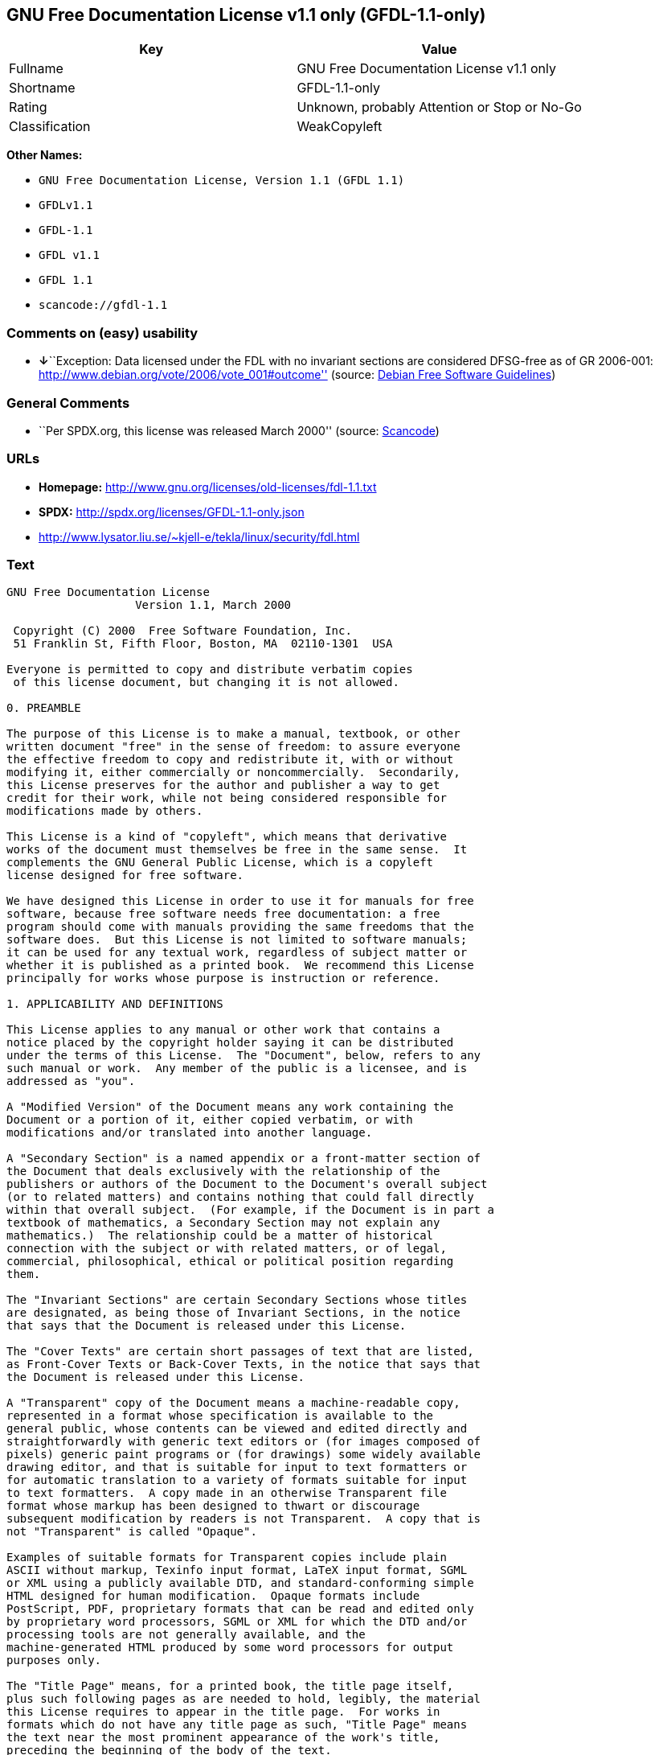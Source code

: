 == GNU Free Documentation License v1.1 only (GFDL-1.1-only)

[cols=",",options="header",]
|===
|Key |Value
|Fullname |GNU Free Documentation License v1.1 only
|Shortname |GFDL-1.1-only
|Rating |Unknown, probably Attention or Stop or No-Go
|Classification |WeakCopyleft
|===

*Other Names:*

* `+GNU Free Documentation License, Version 1.1 (GFDL 1.1)+`
* `+GFDLv1.1+`
* `+GFDL-1.1+`
* `+GFDL v1.1+`
* `+GFDL 1.1+`
* `+scancode://gfdl-1.1+`

=== Comments on (easy) usability

* **↓**``Exception: Data licensed under the FDL with no invariant
sections are considered DFSG-free as of GR 2006-001:
http://www.debian.org/vote/2006/vote_001#outcome'' (source:
https://wiki.debian.org/DFSGLicenses[Debian Free Software Guidelines])

=== General Comments

* ``Per SPDX.org, this license was released March 2000'' (source:
https://github.com/nexB/scancode-toolkit/blob/develop/src/licensedcode/data/licenses/gfdl-1.1.yml[Scancode])

=== URLs

* *Homepage:* http://www.gnu.org/licenses/old-licenses/fdl-1.1.txt
* *SPDX:* http://spdx.org/licenses/GFDL-1.1-only.json
* http://www.lysator.liu.se/~kjell-e/tekla/linux/security/fdl.html

=== Text

....
GNU Free Documentation License
		   Version 1.1, March 2000

 Copyright (C) 2000  Free Software Foundation, Inc.
 51 Franklin St, Fifth Floor, Boston, MA  02110-1301  USA
 
Everyone is permitted to copy and distribute verbatim copies
 of this license document, but changing it is not allowed.

0. PREAMBLE

The purpose of this License is to make a manual, textbook, or other
written document "free" in the sense of freedom: to assure everyone
the effective freedom to copy and redistribute it, with or without
modifying it, either commercially or noncommercially.  Secondarily,
this License preserves for the author and publisher a way to get
credit for their work, while not being considered responsible for
modifications made by others.

This License is a kind of "copyleft", which means that derivative
works of the document must themselves be free in the same sense.  It
complements the GNU General Public License, which is a copyleft
license designed for free software.

We have designed this License in order to use it for manuals for free
software, because free software needs free documentation: a free
program should come with manuals providing the same freedoms that the
software does.  But this License is not limited to software manuals;
it can be used for any textual work, regardless of subject matter or
whether it is published as a printed book.  We recommend this License
principally for works whose purpose is instruction or reference.

1. APPLICABILITY AND DEFINITIONS

This License applies to any manual or other work that contains a
notice placed by the copyright holder saying it can be distributed
under the terms of this License.  The "Document", below, refers to any
such manual or work.  Any member of the public is a licensee, and is
addressed as "you".

A "Modified Version" of the Document means any work containing the
Document or a portion of it, either copied verbatim, or with
modifications and/or translated into another language.

A "Secondary Section" is a named appendix or a front-matter section of
the Document that deals exclusively with the relationship of the
publishers or authors of the Document to the Document's overall subject
(or to related matters) and contains nothing that could fall directly
within that overall subject.  (For example, if the Document is in part a
textbook of mathematics, a Secondary Section may not explain any
mathematics.)  The relationship could be a matter of historical
connection with the subject or with related matters, or of legal,
commercial, philosophical, ethical or political position regarding
them.

The "Invariant Sections" are certain Secondary Sections whose titles
are designated, as being those of Invariant Sections, in the notice
that says that the Document is released under this License.

The "Cover Texts" are certain short passages of text that are listed,
as Front-Cover Texts or Back-Cover Texts, in the notice that says that
the Document is released under this License.

A "Transparent" copy of the Document means a machine-readable copy,
represented in a format whose specification is available to the
general public, whose contents can be viewed and edited directly and
straightforwardly with generic text editors or (for images composed of
pixels) generic paint programs or (for drawings) some widely available
drawing editor, and that is suitable for input to text formatters or
for automatic translation to a variety of formats suitable for input
to text formatters.  A copy made in an otherwise Transparent file
format whose markup has been designed to thwart or discourage
subsequent modification by readers is not Transparent.  A copy that is
not "Transparent" is called "Opaque".

Examples of suitable formats for Transparent copies include plain
ASCII without markup, Texinfo input format, LaTeX input format, SGML
or XML using a publicly available DTD, and standard-conforming simple
HTML designed for human modification.  Opaque formats include
PostScript, PDF, proprietary formats that can be read and edited only
by proprietary word processors, SGML or XML for which the DTD and/or
processing tools are not generally available, and the
machine-generated HTML produced by some word processors for output
purposes only.

The "Title Page" means, for a printed book, the title page itself,
plus such following pages as are needed to hold, legibly, the material
this License requires to appear in the title page.  For works in
formats which do not have any title page as such, "Title Page" means
the text near the most prominent appearance of the work's title,
preceding the beginning of the body of the text.


2. VERBATIM COPYING

You may copy and distribute the Document in any medium, either
commercially or noncommercially, provided that this License, the
copyright notices, and the license notice saying this License applies
to the Document are reproduced in all copies, and that you add no other
conditions whatsoever to those of this License.  You may not use
technical measures to obstruct or control the reading or further
copying of the copies you make or distribute.  However, you may accept
compensation in exchange for copies.  If you distribute a large enough
number of copies you must also follow the conditions in section 3.

You may also lend copies, under the same conditions stated above, and
you may publicly display copies.


3. COPYING IN QUANTITY

If you publish printed copies of the Document numbering more than 100,
and the Document's license notice requires Cover Texts, you must enclose
the copies in covers that carry, clearly and legibly, all these Cover
Texts: Front-Cover Texts on the front cover, and Back-Cover Texts on
the back cover.  Both covers must also clearly and legibly identify
you as the publisher of these copies.  The front cover must present
the full title with all words of the title equally prominent and
visible.  You may add other material on the covers in addition.
Copying with changes limited to the covers, as long as they preserve
the title of the Document and satisfy these conditions, can be treated
as verbatim copying in other respects.

If the required texts for either cover are too voluminous to fit
legibly, you should put the first ones listed (as many as fit
reasonably) on the actual cover, and continue the rest onto adjacent
pages.

If you publish or distribute Opaque copies of the Document numbering
more than 100, you must either include a machine-readable Transparent
copy along with each Opaque copy, or state in or with each Opaque copy
a publicly-accessible computer-network location containing a complete
Transparent copy of the Document, free of added material, which the
general network-using public has access to download anonymously at no
charge using public-standard network protocols.  If you use the latter
option, you must take reasonably prudent steps, when you begin
distribution of Opaque copies in quantity, to ensure that this
Transparent copy will remain thus accessible at the stated location
until at least one year after the last time you distribute an Opaque
copy (directly or through your agents or retailers) of that edition to
the public.

It is requested, but not required, that you contact the authors of the
Document well before redistributing any large number of copies, to give
them a chance to provide you with an updated version of the Document.


4. MODIFICATIONS

You may copy and distribute a Modified Version of the Document under
the conditions of sections 2 and 3 above, provided that you release
the Modified Version under precisely this License, with the Modified
Version filling the role of the Document, thus licensing distribution
and modification of the Modified Version to whoever possesses a copy
of it.  In addition, you must do these things in the Modified Version:

A. Use in the Title Page (and on the covers, if any) a title distinct
   from that of the Document, and from those of previous versions
   (which should, if there were any, be listed in the History section
   of the Document).  You may use the same title as a previous version
   if the original publisher of that version gives permission.
B. List on the Title Page, as authors, one or more persons or entities
   responsible for authorship of the modifications in the Modified
   Version, together with at least five of the principal authors of the
   Document (all of its principal authors, if it has less than five).
C. State on the Title page the name of the publisher of the
   Modified Version, as the publisher.
D. Preserve all the copyright notices of the Document.
E. Add an appropriate copyright notice for your modifications
   adjacent to the other copyright notices.
F. Include, immediately after the copyright notices, a license notice
   giving the public permission to use the Modified Version under the
   terms of this License, in the form shown in the Addendum below.
G. Preserve in that license notice the full lists of Invariant Sections
   and required Cover Texts given in the Document's license notice.
H. Include an unaltered copy of this License.
I. Preserve the section entitled "History", and its title, and add to
   it an item stating at least the title, year, new authors, and
   publisher of the Modified Version as given on the Title Page.  If
   there is no section entitled "History" in the Document, create one
   stating the title, year, authors, and publisher of the Document as
   given on its Title Page, then add an item describing the Modified
   Version as stated in the previous sentence.
J. Preserve the network location, if any, given in the Document for
   public access to a Transparent copy of the Document, and likewise
   the network locations given in the Document for previous versions
   it was based on.  These may be placed in the "History" section.
   You may omit a network location for a work that was published at
   least four years before the Document itself, or if the original
   publisher of the version it refers to gives permission.
K. In any section entitled "Acknowledgements" or "Dedications",
   preserve the section's title, and preserve in the section all the
   substance and tone of each of the contributor acknowledgements
   and/or dedications given therein.
L. Preserve all the Invariant Sections of the Document,
   unaltered in their text and in their titles.  Section numbers
   or the equivalent are not considered part of the section titles.
M. Delete any section entitled "Endorsements".  Such a section
   may not be included in the Modified Version.
N. Do not retitle any existing section as "Endorsements"
   or to conflict in title with any Invariant Section.

If the Modified Version includes new front-matter sections or
appendices that qualify as Secondary Sections and contain no material
copied from the Document, you may at your option designate some or all
of these sections as invariant.  To do this, add their titles to the
list of Invariant Sections in the Modified Version's license notice.
These titles must be distinct from any other section titles.

You may add a section entitled "Endorsements", provided it contains
nothing but endorsements of your Modified Version by various
parties--for example, statements of peer review or that the text has
been approved by an organization as the authoritative definition of a
standard.

You may add a passage of up to five words as a Front-Cover Text, and a
passage of up to 25 words as a Back-Cover Text, to the end of the list
of Cover Texts in the Modified Version.  Only one passage of
Front-Cover Text and one of Back-Cover Text may be added by (or
through arrangements made by) any one entity.  If the Document already
includes a cover text for the same cover, previously added by you or
by arrangement made by the same entity you are acting on behalf of,
you may not add another; but you may replace the old one, on explicit
permission from the previous publisher that added the old one.

The author(s) and publisher(s) of the Document do not by this License
give permission to use their names for publicity for or to assert or
imply endorsement of any Modified Version.


5. COMBINING DOCUMENTS

You may combine the Document with other documents released under this
License, under the terms defined in section 4 above for modified
versions, provided that you include in the combination all of the
Invariant Sections of all of the original documents, unmodified, and
list them all as Invariant Sections of your combined work in its
license notice.

The combined work need only contain one copy of this License, and
multiple identical Invariant Sections may be replaced with a single
copy.  If there are multiple Invariant Sections with the same name but
different contents, make the title of each such section unique by
adding at the end of it, in parentheses, the name of the original
author or publisher of that section if known, or else a unique number.
Make the same adjustment to the section titles in the list of
Invariant Sections in the license notice of the combined work.

In the combination, you must combine any sections entitled "History"
in the various original documents, forming one section entitled
"History"; likewise combine any sections entitled "Acknowledgements",
and any sections entitled "Dedications".  You must delete all sections
entitled "Endorsements."


6. COLLECTIONS OF DOCUMENTS

You may make a collection consisting of the Document and other documents
released under this License, and replace the individual copies of this
License in the various documents with a single copy that is included in
the collection, provided that you follow the rules of this License for
verbatim copying of each of the documents in all other respects.

You may extract a single document from such a collection, and distribute
it individually under this License, provided you insert a copy of this
License into the extracted document, and follow this License in all
other respects regarding verbatim copying of that document.


7. AGGREGATION WITH INDEPENDENT WORKS

A compilation of the Document or its derivatives with other separate
and independent documents or works, in or on a volume of a storage or
distribution medium, does not as a whole count as a Modified Version
of the Document, provided no compilation copyright is claimed for the
compilation.  Such a compilation is called an "aggregate", and this
License does not apply to the other self-contained works thus compiled
with the Document, on account of their being thus compiled, if they
are not themselves derivative works of the Document.

If the Cover Text requirement of section 3 is applicable to these
copies of the Document, then if the Document is less than one quarter
of the entire aggregate, the Document's Cover Texts may be placed on
covers that surround only the Document within the aggregate.
Otherwise they must appear on covers around the whole aggregate.


8. TRANSLATION

Translation is considered a kind of modification, so you may
distribute translations of the Document under the terms of section 4.
Replacing Invariant Sections with translations requires special
permission from their copyright holders, but you may include
translations of some or all Invariant Sections in addition to the
original versions of these Invariant Sections.  You may include a
translation of this License provided that you also include the
original English version of this License.  In case of a disagreement
between the translation and the original English version of this
License, the original English version will prevail.


9. TERMINATION

You may not copy, modify, sublicense, or distribute the Document except
as expressly provided for under this License.  Any other attempt to
copy, modify, sublicense or distribute the Document is void, and will
automatically terminate your rights under this License.  However,
parties who have received copies, or rights, from you under this
License will not have their licenses terminated so long as such
parties remain in full compliance.


10. FUTURE REVISIONS OF THIS LICENSE

The Free Software Foundation may publish new, revised versions
of the GNU Free Documentation License from time to time.  Such new
versions will be similar in spirit to the present version, but may
differ in detail to address new problems or concerns.  See
http://www.gnu.org/copyleft/.

Each version of the License is given a distinguishing version number.
If the Document specifies that a particular numbered version of this
License "or any later version" applies to it, you have the option of
following the terms and conditions either of that specified version or
of any later version that has been published (not as a draft) by the
Free Software Foundation.  If the Document does not specify a version
number of this License, you may choose any version ever published (not
as a draft) by the Free Software Foundation.


ADDENDUM: How to use this License for your documents

To use this License in a document you have written, include a copy of
the License in the document and put the following copyright and
license notices just after the title page:

      Copyright (c)  YEAR  YOUR NAME.
      Permission is granted to copy, distribute and/or modify this document
      under the terms of the GNU Free Documentation License, Version 1.1
      or any later version published by the Free Software Foundation;
      with the Invariant Sections being LIST THEIR TITLES, with the
      Front-Cover Texts being LIST, and with the Back-Cover Texts being LIST.
      A copy of the license is included in the section entitled "GNU
      Free Documentation License".

If you have no Invariant Sections, write "with no Invariant Sections"
instead of saying which ones are invariant.  If you have no
Front-Cover Texts, write "no Front-Cover Texts" instead of
"Front-Cover Texts being LIST"; likewise for Back-Cover Texts.

If your document contains nontrivial examples of program code, we
recommend releasing these examples in parallel under your choice of
free software license, such as the GNU General Public License,
to permit their use in free software.
....

'''''

=== Raw Data

....
{
    "__impliedNames": [
        "GFDL-1.1-only",
        "GNU Free Documentation License v1.1 only",
        "GNU Free Documentation License, Version 1.1 (GFDL 1.1)",
        "GFDLv1.1",
        "GFDL-1.1",
        "GFDL v1.1",
        "GFDL 1.1",
        "scancode://gfdl-1.1"
    ],
    "__impliedId": "GFDL-1.1-only",
    "__impliedAmbiguousNames": [
        "GNU Free Documentation License (GFDL)"
    ],
    "__impliedComments": [
        [
            "Scancode",
            [
                "Per SPDX.org, this license was released March 2000"
            ]
        ]
    ],
    "facts": {
        "SPDX": {
            "isSPDXLicenseDeprecated": false,
            "spdxFullName": "GNU Free Documentation License v1.1 only",
            "spdxDetailsURL": "http://spdx.org/licenses/GFDL-1.1-only.json",
            "_sourceURL": "https://spdx.org/licenses/GFDL-1.1-only.html",
            "spdxLicIsOSIApproved": false,
            "spdxSeeAlso": [
                "https://www.gnu.org/licenses/old-licenses/fdl-1.1.txt"
            ],
            "_implications": {
                "__impliedNames": [
                    "GFDL-1.1-only",
                    "GNU Free Documentation License v1.1 only"
                ],
                "__impliedId": "GFDL-1.1-only",
                "__isOsiApproved": false,
                "__impliedURLs": [
                    [
                        "SPDX",
                        "http://spdx.org/licenses/GFDL-1.1-only.json"
                    ],
                    [
                        null,
                        "https://www.gnu.org/licenses/old-licenses/fdl-1.1.txt"
                    ]
                ]
            },
            "spdxLicenseId": "GFDL-1.1-only"
        },
        "Scancode": {
            "otherUrls": [
                "http://www.gnu.org/licenses/old-licenses/fdl-1.1.txt",
                "http://www.lysator.liu.se/~kjell-e/tekla/linux/security/fdl.html",
                "https://www.gnu.org/licenses/old-licenses/fdl-1.1.txt"
            ],
            "homepageUrl": "http://www.gnu.org/licenses/old-licenses/fdl-1.1.txt",
            "shortName": "GFDL 1.1",
            "textUrls": null,
            "text": "GNU Free Documentation License\n\t\t   Version 1.1, March 2000\n\n Copyright (C) 2000  Free Software Foundation, Inc.\n 51 Franklin St, Fifth Floor, Boston, MA  02110-1301  USA\n \nEveryone is permitted to copy and distribute verbatim copies\n of this license document, but changing it is not allowed.\n\n0. PREAMBLE\n\nThe purpose of this License is to make a manual, textbook, or other\nwritten document \"free\" in the sense of freedom: to assure everyone\nthe effective freedom to copy and redistribute it, with or without\nmodifying it, either commercially or noncommercially.  Secondarily,\nthis License preserves for the author and publisher a way to get\ncredit for their work, while not being considered responsible for\nmodifications made by others.\n\nThis License is a kind of \"copyleft\", which means that derivative\nworks of the document must themselves be free in the same sense.  It\ncomplements the GNU General Public License, which is a copyleft\nlicense designed for free software.\n\nWe have designed this License in order to use it for manuals for free\nsoftware, because free software needs free documentation: a free\nprogram should come with manuals providing the same freedoms that the\nsoftware does.  But this License is not limited to software manuals;\nit can be used for any textual work, regardless of subject matter or\nwhether it is published as a printed book.  We recommend this License\nprincipally for works whose purpose is instruction or reference.\n\n1. APPLICABILITY AND DEFINITIONS\n\nThis License applies to any manual or other work that contains a\nnotice placed by the copyright holder saying it can be distributed\nunder the terms of this License.  The \"Document\", below, refers to any\nsuch manual or work.  Any member of the public is a licensee, and is\naddressed as \"you\".\n\nA \"Modified Version\" of the Document means any work containing the\nDocument or a portion of it, either copied verbatim, or with\nmodifications and/or translated into another language.\n\nA \"Secondary Section\" is a named appendix or a front-matter section of\nthe Document that deals exclusively with the relationship of the\npublishers or authors of the Document to the Document's overall subject\n(or to related matters) and contains nothing that could fall directly\nwithin that overall subject.  (For example, if the Document is in part a\ntextbook of mathematics, a Secondary Section may not explain any\nmathematics.)  The relationship could be a matter of historical\nconnection with the subject or with related matters, or of legal,\ncommercial, philosophical, ethical or political position regarding\nthem.\n\nThe \"Invariant Sections\" are certain Secondary Sections whose titles\nare designated, as being those of Invariant Sections, in the notice\nthat says that the Document is released under this License.\n\nThe \"Cover Texts\" are certain short passages of text that are listed,\nas Front-Cover Texts or Back-Cover Texts, in the notice that says that\nthe Document is released under this License.\n\nA \"Transparent\" copy of the Document means a machine-readable copy,\nrepresented in a format whose specification is available to the\ngeneral public, whose contents can be viewed and edited directly and\nstraightforwardly with generic text editors or (for images composed of\npixels) generic paint programs or (for drawings) some widely available\ndrawing editor, and that is suitable for input to text formatters or\nfor automatic translation to a variety of formats suitable for input\nto text formatters.  A copy made in an otherwise Transparent file\nformat whose markup has been designed to thwart or discourage\nsubsequent modification by readers is not Transparent.  A copy that is\nnot \"Transparent\" is called \"Opaque\".\n\nExamples of suitable formats for Transparent copies include plain\nASCII without markup, Texinfo input format, LaTeX input format, SGML\nor XML using a publicly available DTD, and standard-conforming simple\nHTML designed for human modification.  Opaque formats include\nPostScript, PDF, proprietary formats that can be read and edited only\nby proprietary word processors, SGML or XML for which the DTD and/or\nprocessing tools are not generally available, and the\nmachine-generated HTML produced by some word processors for output\npurposes only.\n\nThe \"Title Page\" means, for a printed book, the title page itself,\nplus such following pages as are needed to hold, legibly, the material\nthis License requires to appear in the title page.  For works in\nformats which do not have any title page as such, \"Title Page\" means\nthe text near the most prominent appearance of the work's title,\npreceding the beginning of the body of the text.\n\n\n2. VERBATIM COPYING\n\nYou may copy and distribute the Document in any medium, either\ncommercially or noncommercially, provided that this License, the\ncopyright notices, and the license notice saying this License applies\nto the Document are reproduced in all copies, and that you add no other\nconditions whatsoever to those of this License.  You may not use\ntechnical measures to obstruct or control the reading or further\ncopying of the copies you make or distribute.  However, you may accept\ncompensation in exchange for copies.  If you distribute a large enough\nnumber of copies you must also follow the conditions in section 3.\n\nYou may also lend copies, under the same conditions stated above, and\nyou may publicly display copies.\n\n\n3. COPYING IN QUANTITY\n\nIf you publish printed copies of the Document numbering more than 100,\nand the Document's license notice requires Cover Texts, you must enclose\nthe copies in covers that carry, clearly and legibly, all these Cover\nTexts: Front-Cover Texts on the front cover, and Back-Cover Texts on\nthe back cover.  Both covers must also clearly and legibly identify\nyou as the publisher of these copies.  The front cover must present\nthe full title with all words of the title equally prominent and\nvisible.  You may add other material on the covers in addition.\nCopying with changes limited to the covers, as long as they preserve\nthe title of the Document and satisfy these conditions, can be treated\nas verbatim copying in other respects.\n\nIf the required texts for either cover are too voluminous to fit\nlegibly, you should put the first ones listed (as many as fit\nreasonably) on the actual cover, and continue the rest onto adjacent\npages.\n\nIf you publish or distribute Opaque copies of the Document numbering\nmore than 100, you must either include a machine-readable Transparent\ncopy along with each Opaque copy, or state in or with each Opaque copy\na publicly-accessible computer-network location containing a complete\nTransparent copy of the Document, free of added material, which the\ngeneral network-using public has access to download anonymously at no\ncharge using public-standard network protocols.  If you use the latter\noption, you must take reasonably prudent steps, when you begin\ndistribution of Opaque copies in quantity, to ensure that this\nTransparent copy will remain thus accessible at the stated location\nuntil at least one year after the last time you distribute an Opaque\ncopy (directly or through your agents or retailers) of that edition to\nthe public.\n\nIt is requested, but not required, that you contact the authors of the\nDocument well before redistributing any large number of copies, to give\nthem a chance to provide you with an updated version of the Document.\n\n\n4. MODIFICATIONS\n\nYou may copy and distribute a Modified Version of the Document under\nthe conditions of sections 2 and 3 above, provided that you release\nthe Modified Version under precisely this License, with the Modified\nVersion filling the role of the Document, thus licensing distribution\nand modification of the Modified Version to whoever possesses a copy\nof it.  In addition, you must do these things in the Modified Version:\n\nA. Use in the Title Page (and on the covers, if any) a title distinct\n   from that of the Document, and from those of previous versions\n   (which should, if there were any, be listed in the History section\n   of the Document).  You may use the same title as a previous version\n   if the original publisher of that version gives permission.\nB. List on the Title Page, as authors, one or more persons or entities\n   responsible for authorship of the modifications in the Modified\n   Version, together with at least five of the principal authors of the\n   Document (all of its principal authors, if it has less than five).\nC. State on the Title page the name of the publisher of the\n   Modified Version, as the publisher.\nD. Preserve all the copyright notices of the Document.\nE. Add an appropriate copyright notice for your modifications\n   adjacent to the other copyright notices.\nF. Include, immediately after the copyright notices, a license notice\n   giving the public permission to use the Modified Version under the\n   terms of this License, in the form shown in the Addendum below.\nG. Preserve in that license notice the full lists of Invariant Sections\n   and required Cover Texts given in the Document's license notice.\nH. Include an unaltered copy of this License.\nI. Preserve the section entitled \"History\", and its title, and add to\n   it an item stating at least the title, year, new authors, and\n   publisher of the Modified Version as given on the Title Page.  If\n   there is no section entitled \"History\" in the Document, create one\n   stating the title, year, authors, and publisher of the Document as\n   given on its Title Page, then add an item describing the Modified\n   Version as stated in the previous sentence.\nJ. Preserve the network location, if any, given in the Document for\n   public access to a Transparent copy of the Document, and likewise\n   the network locations given in the Document for previous versions\n   it was based on.  These may be placed in the \"History\" section.\n   You may omit a network location for a work that was published at\n   least four years before the Document itself, or if the original\n   publisher of the version it refers to gives permission.\nK. In any section entitled \"Acknowledgements\" or \"Dedications\",\n   preserve the section's title, and preserve in the section all the\n   substance and tone of each of the contributor acknowledgements\n   and/or dedications given therein.\nL. Preserve all the Invariant Sections of the Document,\n   unaltered in their text and in their titles.  Section numbers\n   or the equivalent are not considered part of the section titles.\nM. Delete any section entitled \"Endorsements\".  Such a section\n   may not be included in the Modified Version.\nN. Do not retitle any existing section as \"Endorsements\"\n   or to conflict in title with any Invariant Section.\n\nIf the Modified Version includes new front-matter sections or\nappendices that qualify as Secondary Sections and contain no material\ncopied from the Document, you may at your option designate some or all\nof these sections as invariant.  To do this, add their titles to the\nlist of Invariant Sections in the Modified Version's license notice.\nThese titles must be distinct from any other section titles.\n\nYou may add a section entitled \"Endorsements\", provided it contains\nnothing but endorsements of your Modified Version by various\nparties--for example, statements of peer review or that the text has\nbeen approved by an organization as the authoritative definition of a\nstandard.\n\nYou may add a passage of up to five words as a Front-Cover Text, and a\npassage of up to 25 words as a Back-Cover Text, to the end of the list\nof Cover Texts in the Modified Version.  Only one passage of\nFront-Cover Text and one of Back-Cover Text may be added by (or\nthrough arrangements made by) any one entity.  If the Document already\nincludes a cover text for the same cover, previously added by you or\nby arrangement made by the same entity you are acting on behalf of,\nyou may not add another; but you may replace the old one, on explicit\npermission from the previous publisher that added the old one.\n\nThe author(s) and publisher(s) of the Document do not by this License\ngive permission to use their names for publicity for or to assert or\nimply endorsement of any Modified Version.\n\n\n5. COMBINING DOCUMENTS\n\nYou may combine the Document with other documents released under this\nLicense, under the terms defined in section 4 above for modified\nversions, provided that you include in the combination all of the\nInvariant Sections of all of the original documents, unmodified, and\nlist them all as Invariant Sections of your combined work in its\nlicense notice.\n\nThe combined work need only contain one copy of this License, and\nmultiple identical Invariant Sections may be replaced with a single\ncopy.  If there are multiple Invariant Sections with the same name but\ndifferent contents, make the title of each such section unique by\nadding at the end of it, in parentheses, the name of the original\nauthor or publisher of that section if known, or else a unique number.\nMake the same adjustment to the section titles in the list of\nInvariant Sections in the license notice of the combined work.\n\nIn the combination, you must combine any sections entitled \"History\"\nin the various original documents, forming one section entitled\n\"History\"; likewise combine any sections entitled \"Acknowledgements\",\nand any sections entitled \"Dedications\".  You must delete all sections\nentitled \"Endorsements.\"\n\n\n6. COLLECTIONS OF DOCUMENTS\n\nYou may make a collection consisting of the Document and other documents\nreleased under this License, and replace the individual copies of this\nLicense in the various documents with a single copy that is included in\nthe collection, provided that you follow the rules of this License for\nverbatim copying of each of the documents in all other respects.\n\nYou may extract a single document from such a collection, and distribute\nit individually under this License, provided you insert a copy of this\nLicense into the extracted document, and follow this License in all\nother respects regarding verbatim copying of that document.\n\n\n7. AGGREGATION WITH INDEPENDENT WORKS\n\nA compilation of the Document or its derivatives with other separate\nand independent documents or works, in or on a volume of a storage or\ndistribution medium, does not as a whole count as a Modified Version\nof the Document, provided no compilation copyright is claimed for the\ncompilation.  Such a compilation is called an \"aggregate\", and this\nLicense does not apply to the other self-contained works thus compiled\nwith the Document, on account of their being thus compiled, if they\nare not themselves derivative works of the Document.\n\nIf the Cover Text requirement of section 3 is applicable to these\ncopies of the Document, then if the Document is less than one quarter\nof the entire aggregate, the Document's Cover Texts may be placed on\ncovers that surround only the Document within the aggregate.\nOtherwise they must appear on covers around the whole aggregate.\n\n\n8. TRANSLATION\n\nTranslation is considered a kind of modification, so you may\ndistribute translations of the Document under the terms of section 4.\nReplacing Invariant Sections with translations requires special\npermission from their copyright holders, but you may include\ntranslations of some or all Invariant Sections in addition to the\noriginal versions of these Invariant Sections.  You may include a\ntranslation of this License provided that you also include the\noriginal English version of this License.  In case of a disagreement\nbetween the translation and the original English version of this\nLicense, the original English version will prevail.\n\n\n9. TERMINATION\n\nYou may not copy, modify, sublicense, or distribute the Document except\nas expressly provided for under this License.  Any other attempt to\ncopy, modify, sublicense or distribute the Document is void, and will\nautomatically terminate your rights under this License.  However,\nparties who have received copies, or rights, from you under this\nLicense will not have their licenses terminated so long as such\nparties remain in full compliance.\n\n\n10. FUTURE REVISIONS OF THIS LICENSE\n\nThe Free Software Foundation may publish new, revised versions\nof the GNU Free Documentation License from time to time.  Such new\nversions will be similar in spirit to the present version, but may\ndiffer in detail to address new problems or concerns.  See\nhttp://www.gnu.org/copyleft/.\n\nEach version of the License is given a distinguishing version number.\nIf the Document specifies that a particular numbered version of this\nLicense \"or any later version\" applies to it, you have the option of\nfollowing the terms and conditions either of that specified version or\nof any later version that has been published (not as a draft) by the\nFree Software Foundation.  If the Document does not specify a version\nnumber of this License, you may choose any version ever published (not\nas a draft) by the Free Software Foundation.\n\n\nADDENDUM: How to use this License for your documents\n\nTo use this License in a document you have written, include a copy of\nthe License in the document and put the following copyright and\nlicense notices just after the title page:\n\n      Copyright (c)  YEAR  YOUR NAME.\n      Permission is granted to copy, distribute and/or modify this document\n      under the terms of the GNU Free Documentation License, Version 1.1\n      or any later version published by the Free Software Foundation;\n      with the Invariant Sections being LIST THEIR TITLES, with the\n      Front-Cover Texts being LIST, and with the Back-Cover Texts being LIST.\n      A copy of the license is included in the section entitled \"GNU\n      Free Documentation License\".\n\nIf you have no Invariant Sections, write \"with no Invariant Sections\"\ninstead of saying which ones are invariant.  If you have no\nFront-Cover Texts, write \"no Front-Cover Texts\" instead of\n\"Front-Cover Texts being LIST\"; likewise for Back-Cover Texts.\n\nIf your document contains nontrivial examples of program code, we\nrecommend releasing these examples in parallel under your choice of\nfree software license, such as the GNU General Public License,\nto permit their use in free software.",
            "category": "Copyleft Limited",
            "osiUrl": null,
            "owner": "Free Software Foundation (FSF)",
            "_sourceURL": "https://github.com/nexB/scancode-toolkit/blob/develop/src/licensedcode/data/licenses/gfdl-1.1.yml",
            "key": "gfdl-1.1",
            "name": "GNU Free Documentation License v1.1",
            "spdxId": "GFDL-1.1-only",
            "notes": "Per SPDX.org, this license was released March 2000",
            "_implications": {
                "__impliedNames": [
                    "scancode://gfdl-1.1",
                    "GFDL 1.1",
                    "GFDL-1.1-only"
                ],
                "__impliedId": "GFDL-1.1-only",
                "__impliedComments": [
                    [
                        "Scancode",
                        [
                            "Per SPDX.org, this license was released March 2000"
                        ]
                    ]
                ],
                "__impliedCopyleft": [
                    [
                        "Scancode",
                        "WeakCopyleft"
                    ]
                ],
                "__calculatedCopyleft": "WeakCopyleft",
                "__impliedText": "GNU Free Documentation License\n\t\t   Version 1.1, March 2000\n\n Copyright (C) 2000  Free Software Foundation, Inc.\n 51 Franklin St, Fifth Floor, Boston, MA  02110-1301  USA\n \nEveryone is permitted to copy and distribute verbatim copies\n of this license document, but changing it is not allowed.\n\n0. PREAMBLE\n\nThe purpose of this License is to make a manual, textbook, or other\nwritten document \"free\" in the sense of freedom: to assure everyone\nthe effective freedom to copy and redistribute it, with or without\nmodifying it, either commercially or noncommercially.  Secondarily,\nthis License preserves for the author and publisher a way to get\ncredit for their work, while not being considered responsible for\nmodifications made by others.\n\nThis License is a kind of \"copyleft\", which means that derivative\nworks of the document must themselves be free in the same sense.  It\ncomplements the GNU General Public License, which is a copyleft\nlicense designed for free software.\n\nWe have designed this License in order to use it for manuals for free\nsoftware, because free software needs free documentation: a free\nprogram should come with manuals providing the same freedoms that the\nsoftware does.  But this License is not limited to software manuals;\nit can be used for any textual work, regardless of subject matter or\nwhether it is published as a printed book.  We recommend this License\nprincipally for works whose purpose is instruction or reference.\n\n1. APPLICABILITY AND DEFINITIONS\n\nThis License applies to any manual or other work that contains a\nnotice placed by the copyright holder saying it can be distributed\nunder the terms of this License.  The \"Document\", below, refers to any\nsuch manual or work.  Any member of the public is a licensee, and is\naddressed as \"you\".\n\nA \"Modified Version\" of the Document means any work containing the\nDocument or a portion of it, either copied verbatim, or with\nmodifications and/or translated into another language.\n\nA \"Secondary Section\" is a named appendix or a front-matter section of\nthe Document that deals exclusively with the relationship of the\npublishers or authors of the Document to the Document's overall subject\n(or to related matters) and contains nothing that could fall directly\nwithin that overall subject.  (For example, if the Document is in part a\ntextbook of mathematics, a Secondary Section may not explain any\nmathematics.)  The relationship could be a matter of historical\nconnection with the subject or with related matters, or of legal,\ncommercial, philosophical, ethical or political position regarding\nthem.\n\nThe \"Invariant Sections\" are certain Secondary Sections whose titles\nare designated, as being those of Invariant Sections, in the notice\nthat says that the Document is released under this License.\n\nThe \"Cover Texts\" are certain short passages of text that are listed,\nas Front-Cover Texts or Back-Cover Texts, in the notice that says that\nthe Document is released under this License.\n\nA \"Transparent\" copy of the Document means a machine-readable copy,\nrepresented in a format whose specification is available to the\ngeneral public, whose contents can be viewed and edited directly and\nstraightforwardly with generic text editors or (for images composed of\npixels) generic paint programs or (for drawings) some widely available\ndrawing editor, and that is suitable for input to text formatters or\nfor automatic translation to a variety of formats suitable for input\nto text formatters.  A copy made in an otherwise Transparent file\nformat whose markup has been designed to thwart or discourage\nsubsequent modification by readers is not Transparent.  A copy that is\nnot \"Transparent\" is called \"Opaque\".\n\nExamples of suitable formats for Transparent copies include plain\nASCII without markup, Texinfo input format, LaTeX input format, SGML\nor XML using a publicly available DTD, and standard-conforming simple\nHTML designed for human modification.  Opaque formats include\nPostScript, PDF, proprietary formats that can be read and edited only\nby proprietary word processors, SGML or XML for which the DTD and/or\nprocessing tools are not generally available, and the\nmachine-generated HTML produced by some word processors for output\npurposes only.\n\nThe \"Title Page\" means, for a printed book, the title page itself,\nplus such following pages as are needed to hold, legibly, the material\nthis License requires to appear in the title page.  For works in\nformats which do not have any title page as such, \"Title Page\" means\nthe text near the most prominent appearance of the work's title,\npreceding the beginning of the body of the text.\n\n\n2. VERBATIM COPYING\n\nYou may copy and distribute the Document in any medium, either\ncommercially or noncommercially, provided that this License, the\ncopyright notices, and the license notice saying this License applies\nto the Document are reproduced in all copies, and that you add no other\nconditions whatsoever to those of this License.  You may not use\ntechnical measures to obstruct or control the reading or further\ncopying of the copies you make or distribute.  However, you may accept\ncompensation in exchange for copies.  If you distribute a large enough\nnumber of copies you must also follow the conditions in section 3.\n\nYou may also lend copies, under the same conditions stated above, and\nyou may publicly display copies.\n\n\n3. COPYING IN QUANTITY\n\nIf you publish printed copies of the Document numbering more than 100,\nand the Document's license notice requires Cover Texts, you must enclose\nthe copies in covers that carry, clearly and legibly, all these Cover\nTexts: Front-Cover Texts on the front cover, and Back-Cover Texts on\nthe back cover.  Both covers must also clearly and legibly identify\nyou as the publisher of these copies.  The front cover must present\nthe full title with all words of the title equally prominent and\nvisible.  You may add other material on the covers in addition.\nCopying with changes limited to the covers, as long as they preserve\nthe title of the Document and satisfy these conditions, can be treated\nas verbatim copying in other respects.\n\nIf the required texts for either cover are too voluminous to fit\nlegibly, you should put the first ones listed (as many as fit\nreasonably) on the actual cover, and continue the rest onto adjacent\npages.\n\nIf you publish or distribute Opaque copies of the Document numbering\nmore than 100, you must either include a machine-readable Transparent\ncopy along with each Opaque copy, or state in or with each Opaque copy\na publicly-accessible computer-network location containing a complete\nTransparent copy of the Document, free of added material, which the\ngeneral network-using public has access to download anonymously at no\ncharge using public-standard network protocols.  If you use the latter\noption, you must take reasonably prudent steps, when you begin\ndistribution of Opaque copies in quantity, to ensure that this\nTransparent copy will remain thus accessible at the stated location\nuntil at least one year after the last time you distribute an Opaque\ncopy (directly or through your agents or retailers) of that edition to\nthe public.\n\nIt is requested, but not required, that you contact the authors of the\nDocument well before redistributing any large number of copies, to give\nthem a chance to provide you with an updated version of the Document.\n\n\n4. MODIFICATIONS\n\nYou may copy and distribute a Modified Version of the Document under\nthe conditions of sections 2 and 3 above, provided that you release\nthe Modified Version under precisely this License, with the Modified\nVersion filling the role of the Document, thus licensing distribution\nand modification of the Modified Version to whoever possesses a copy\nof it.  In addition, you must do these things in the Modified Version:\n\nA. Use in the Title Page (and on the covers, if any) a title distinct\n   from that of the Document, and from those of previous versions\n   (which should, if there were any, be listed in the History section\n   of the Document).  You may use the same title as a previous version\n   if the original publisher of that version gives permission.\nB. List on the Title Page, as authors, one or more persons or entities\n   responsible for authorship of the modifications in the Modified\n   Version, together with at least five of the principal authors of the\n   Document (all of its principal authors, if it has less than five).\nC. State on the Title page the name of the publisher of the\n   Modified Version, as the publisher.\nD. Preserve all the copyright notices of the Document.\nE. Add an appropriate copyright notice for your modifications\n   adjacent to the other copyright notices.\nF. Include, immediately after the copyright notices, a license notice\n   giving the public permission to use the Modified Version under the\n   terms of this License, in the form shown in the Addendum below.\nG. Preserve in that license notice the full lists of Invariant Sections\n   and required Cover Texts given in the Document's license notice.\nH. Include an unaltered copy of this License.\nI. Preserve the section entitled \"History\", and its title, and add to\n   it an item stating at least the title, year, new authors, and\n   publisher of the Modified Version as given on the Title Page.  If\n   there is no section entitled \"History\" in the Document, create one\n   stating the title, year, authors, and publisher of the Document as\n   given on its Title Page, then add an item describing the Modified\n   Version as stated in the previous sentence.\nJ. Preserve the network location, if any, given in the Document for\n   public access to a Transparent copy of the Document, and likewise\n   the network locations given in the Document for previous versions\n   it was based on.  These may be placed in the \"History\" section.\n   You may omit a network location for a work that was published at\n   least four years before the Document itself, or if the original\n   publisher of the version it refers to gives permission.\nK. In any section entitled \"Acknowledgements\" or \"Dedications\",\n   preserve the section's title, and preserve in the section all the\n   substance and tone of each of the contributor acknowledgements\n   and/or dedications given therein.\nL. Preserve all the Invariant Sections of the Document,\n   unaltered in their text and in their titles.  Section numbers\n   or the equivalent are not considered part of the section titles.\nM. Delete any section entitled \"Endorsements\".  Such a section\n   may not be included in the Modified Version.\nN. Do not retitle any existing section as \"Endorsements\"\n   or to conflict in title with any Invariant Section.\n\nIf the Modified Version includes new front-matter sections or\nappendices that qualify as Secondary Sections and contain no material\ncopied from the Document, you may at your option designate some or all\nof these sections as invariant.  To do this, add their titles to the\nlist of Invariant Sections in the Modified Version's license notice.\nThese titles must be distinct from any other section titles.\n\nYou may add a section entitled \"Endorsements\", provided it contains\nnothing but endorsements of your Modified Version by various\nparties--for example, statements of peer review or that the text has\nbeen approved by an organization as the authoritative definition of a\nstandard.\n\nYou may add a passage of up to five words as a Front-Cover Text, and a\npassage of up to 25 words as a Back-Cover Text, to the end of the list\nof Cover Texts in the Modified Version.  Only one passage of\nFront-Cover Text and one of Back-Cover Text may be added by (or\nthrough arrangements made by) any one entity.  If the Document already\nincludes a cover text for the same cover, previously added by you or\nby arrangement made by the same entity you are acting on behalf of,\nyou may not add another; but you may replace the old one, on explicit\npermission from the previous publisher that added the old one.\n\nThe author(s) and publisher(s) of the Document do not by this License\ngive permission to use their names for publicity for or to assert or\nimply endorsement of any Modified Version.\n\n\n5. COMBINING DOCUMENTS\n\nYou may combine the Document with other documents released under this\nLicense, under the terms defined in section 4 above for modified\nversions, provided that you include in the combination all of the\nInvariant Sections of all of the original documents, unmodified, and\nlist them all as Invariant Sections of your combined work in its\nlicense notice.\n\nThe combined work need only contain one copy of this License, and\nmultiple identical Invariant Sections may be replaced with a single\ncopy.  If there are multiple Invariant Sections with the same name but\ndifferent contents, make the title of each such section unique by\nadding at the end of it, in parentheses, the name of the original\nauthor or publisher of that section if known, or else a unique number.\nMake the same adjustment to the section titles in the list of\nInvariant Sections in the license notice of the combined work.\n\nIn the combination, you must combine any sections entitled \"History\"\nin the various original documents, forming one section entitled\n\"History\"; likewise combine any sections entitled \"Acknowledgements\",\nand any sections entitled \"Dedications\".  You must delete all sections\nentitled \"Endorsements.\"\n\n\n6. COLLECTIONS OF DOCUMENTS\n\nYou may make a collection consisting of the Document and other documents\nreleased under this License, and replace the individual copies of this\nLicense in the various documents with a single copy that is included in\nthe collection, provided that you follow the rules of this License for\nverbatim copying of each of the documents in all other respects.\n\nYou may extract a single document from such a collection, and distribute\nit individually under this License, provided you insert a copy of this\nLicense into the extracted document, and follow this License in all\nother respects regarding verbatim copying of that document.\n\n\n7. AGGREGATION WITH INDEPENDENT WORKS\n\nA compilation of the Document or its derivatives with other separate\nand independent documents or works, in or on a volume of a storage or\ndistribution medium, does not as a whole count as a Modified Version\nof the Document, provided no compilation copyright is claimed for the\ncompilation.  Such a compilation is called an \"aggregate\", and this\nLicense does not apply to the other self-contained works thus compiled\nwith the Document, on account of their being thus compiled, if they\nare not themselves derivative works of the Document.\n\nIf the Cover Text requirement of section 3 is applicable to these\ncopies of the Document, then if the Document is less than one quarter\nof the entire aggregate, the Document's Cover Texts may be placed on\ncovers that surround only the Document within the aggregate.\nOtherwise they must appear on covers around the whole aggregate.\n\n\n8. TRANSLATION\n\nTranslation is considered a kind of modification, so you may\ndistribute translations of the Document under the terms of section 4.\nReplacing Invariant Sections with translations requires special\npermission from their copyright holders, but you may include\ntranslations of some or all Invariant Sections in addition to the\noriginal versions of these Invariant Sections.  You may include a\ntranslation of this License provided that you also include the\noriginal English version of this License.  In case of a disagreement\nbetween the translation and the original English version of this\nLicense, the original English version will prevail.\n\n\n9. TERMINATION\n\nYou may not copy, modify, sublicense, or distribute the Document except\nas expressly provided for under this License.  Any other attempt to\ncopy, modify, sublicense or distribute the Document is void, and will\nautomatically terminate your rights under this License.  However,\nparties who have received copies, or rights, from you under this\nLicense will not have their licenses terminated so long as such\nparties remain in full compliance.\n\n\n10. FUTURE REVISIONS OF THIS LICENSE\n\nThe Free Software Foundation may publish new, revised versions\nof the GNU Free Documentation License from time to time.  Such new\nversions will be similar in spirit to the present version, but may\ndiffer in detail to address new problems or concerns.  See\nhttp://www.gnu.org/copyleft/.\n\nEach version of the License is given a distinguishing version number.\nIf the Document specifies that a particular numbered version of this\nLicense \"or any later version\" applies to it, you have the option of\nfollowing the terms and conditions either of that specified version or\nof any later version that has been published (not as a draft) by the\nFree Software Foundation.  If the Document does not specify a version\nnumber of this License, you may choose any version ever published (not\nas a draft) by the Free Software Foundation.\n\n\nADDENDUM: How to use this License for your documents\n\nTo use this License in a document you have written, include a copy of\nthe License in the document and put the following copyright and\nlicense notices just after the title page:\n\n      Copyright (c)  YEAR  YOUR NAME.\n      Permission is granted to copy, distribute and/or modify this document\n      under the terms of the GNU Free Documentation License, Version 1.1\n      or any later version published by the Free Software Foundation;\n      with the Invariant Sections being LIST THEIR TITLES, with the\n      Front-Cover Texts being LIST, and with the Back-Cover Texts being LIST.\n      A copy of the license is included in the section entitled \"GNU\n      Free Documentation License\".\n\nIf you have no Invariant Sections, write \"with no Invariant Sections\"\ninstead of saying which ones are invariant.  If you have no\nFront-Cover Texts, write \"no Front-Cover Texts\" instead of\n\"Front-Cover Texts being LIST\"; likewise for Back-Cover Texts.\n\nIf your document contains nontrivial examples of program code, we\nrecommend releasing these examples in parallel under your choice of\nfree software license, such as the GNU General Public License,\nto permit their use in free software.",
                "__impliedURLs": [
                    [
                        "Homepage",
                        "http://www.gnu.org/licenses/old-licenses/fdl-1.1.txt"
                    ],
                    [
                        null,
                        "http://www.gnu.org/licenses/old-licenses/fdl-1.1.txt"
                    ],
                    [
                        null,
                        "http://www.lysator.liu.se/~kjell-e/tekla/linux/security/fdl.html"
                    ],
                    [
                        null,
                        "https://www.gnu.org/licenses/old-licenses/fdl-1.1.txt"
                    ]
                ]
            }
        },
        "Cavil": {
            "implications": {
                "__impliedNames": [
                    "GFDL-1.1-only",
                    "GNU Free Documentation License, Version 1.1 (GFDL 1.1)",
                    "GFDLv1.1",
                    "GFDL-1.1-only",
                    "GFDL-1.1",
                    "GFDL v1.1",
                    "GFDL 1.1"
                ],
                "__impliedId": "GFDL-1.1-only"
            },
            "shortname": "GFDL-1.1-only",
            "riskInt": 5,
            "trademarkInt": 0,
            "opinionInt": 0,
            "otherNames": [
                "GNU Free Documentation License, Version 1.1 (GFDL 1.1)",
                "GFDLv1.1",
                "GFDL-1.1-only",
                "GFDL-1.1",
                "GFDL v1.1",
                "GFDL 1.1"
            ],
            "patentInt": 0
        },
        "Debian Free Software Guidelines": {
            "LicenseName": "GNU Free Documentation License (GFDL)",
            "State": "DFSGInCompatible",
            "_sourceURL": "https://wiki.debian.org/DFSGLicenses",
            "_implications": {
                "__impliedNames": [
                    "GFDL-1.1-only"
                ],
                "__impliedAmbiguousNames": [
                    "GNU Free Documentation License (GFDL)"
                ],
                "__impliedJudgement": [
                    [
                        "Debian Free Software Guidelines",
                        {
                            "tag": "NegativeJudgement",
                            "contents": "Exception: Data licensed under the FDL with no invariant sections are considered DFSG-free as of GR 2006-001: http://www.debian.org/vote/2006/vote_001#outcome"
                        }
                    ]
                ]
            },
            "Comment": "Exception: Data licensed under the FDL with no invariant sections are considered DFSG-free as of GR 2006-001: http://www.debian.org/vote/2006/vote_001#outcome",
            "LicenseId": "GFDL-1.1-only"
        }
    },
    "__impliedJudgement": [
        [
            "Debian Free Software Guidelines",
            {
                "tag": "NegativeJudgement",
                "contents": "Exception: Data licensed under the FDL with no invariant sections are considered DFSG-free as of GR 2006-001: http://www.debian.org/vote/2006/vote_001#outcome"
            }
        ]
    ],
    "__impliedCopyleft": [
        [
            "Scancode",
            "WeakCopyleft"
        ]
    ],
    "__calculatedCopyleft": "WeakCopyleft",
    "__isOsiApproved": false,
    "__impliedText": "GNU Free Documentation License\n\t\t   Version 1.1, March 2000\n\n Copyright (C) 2000  Free Software Foundation, Inc.\n 51 Franklin St, Fifth Floor, Boston, MA  02110-1301  USA\n \nEveryone is permitted to copy and distribute verbatim copies\n of this license document, but changing it is not allowed.\n\n0. PREAMBLE\n\nThe purpose of this License is to make a manual, textbook, or other\nwritten document \"free\" in the sense of freedom: to assure everyone\nthe effective freedom to copy and redistribute it, with or without\nmodifying it, either commercially or noncommercially.  Secondarily,\nthis License preserves for the author and publisher a way to get\ncredit for their work, while not being considered responsible for\nmodifications made by others.\n\nThis License is a kind of \"copyleft\", which means that derivative\nworks of the document must themselves be free in the same sense.  It\ncomplements the GNU General Public License, which is a copyleft\nlicense designed for free software.\n\nWe have designed this License in order to use it for manuals for free\nsoftware, because free software needs free documentation: a free\nprogram should come with manuals providing the same freedoms that the\nsoftware does.  But this License is not limited to software manuals;\nit can be used for any textual work, regardless of subject matter or\nwhether it is published as a printed book.  We recommend this License\nprincipally for works whose purpose is instruction or reference.\n\n1. APPLICABILITY AND DEFINITIONS\n\nThis License applies to any manual or other work that contains a\nnotice placed by the copyright holder saying it can be distributed\nunder the terms of this License.  The \"Document\", below, refers to any\nsuch manual or work.  Any member of the public is a licensee, and is\naddressed as \"you\".\n\nA \"Modified Version\" of the Document means any work containing the\nDocument or a portion of it, either copied verbatim, or with\nmodifications and/or translated into another language.\n\nA \"Secondary Section\" is a named appendix or a front-matter section of\nthe Document that deals exclusively with the relationship of the\npublishers or authors of the Document to the Document's overall subject\n(or to related matters) and contains nothing that could fall directly\nwithin that overall subject.  (For example, if the Document is in part a\ntextbook of mathematics, a Secondary Section may not explain any\nmathematics.)  The relationship could be a matter of historical\nconnection with the subject or with related matters, or of legal,\ncommercial, philosophical, ethical or political position regarding\nthem.\n\nThe \"Invariant Sections\" are certain Secondary Sections whose titles\nare designated, as being those of Invariant Sections, in the notice\nthat says that the Document is released under this License.\n\nThe \"Cover Texts\" are certain short passages of text that are listed,\nas Front-Cover Texts or Back-Cover Texts, in the notice that says that\nthe Document is released under this License.\n\nA \"Transparent\" copy of the Document means a machine-readable copy,\nrepresented in a format whose specification is available to the\ngeneral public, whose contents can be viewed and edited directly and\nstraightforwardly with generic text editors or (for images composed of\npixels) generic paint programs or (for drawings) some widely available\ndrawing editor, and that is suitable for input to text formatters or\nfor automatic translation to a variety of formats suitable for input\nto text formatters.  A copy made in an otherwise Transparent file\nformat whose markup has been designed to thwart or discourage\nsubsequent modification by readers is not Transparent.  A copy that is\nnot \"Transparent\" is called \"Opaque\".\n\nExamples of suitable formats for Transparent copies include plain\nASCII without markup, Texinfo input format, LaTeX input format, SGML\nor XML using a publicly available DTD, and standard-conforming simple\nHTML designed for human modification.  Opaque formats include\nPostScript, PDF, proprietary formats that can be read and edited only\nby proprietary word processors, SGML or XML for which the DTD and/or\nprocessing tools are not generally available, and the\nmachine-generated HTML produced by some word processors for output\npurposes only.\n\nThe \"Title Page\" means, for a printed book, the title page itself,\nplus such following pages as are needed to hold, legibly, the material\nthis License requires to appear in the title page.  For works in\nformats which do not have any title page as such, \"Title Page\" means\nthe text near the most prominent appearance of the work's title,\npreceding the beginning of the body of the text.\n\n\n2. VERBATIM COPYING\n\nYou may copy and distribute the Document in any medium, either\ncommercially or noncommercially, provided that this License, the\ncopyright notices, and the license notice saying this License applies\nto the Document are reproduced in all copies, and that you add no other\nconditions whatsoever to those of this License.  You may not use\ntechnical measures to obstruct or control the reading or further\ncopying of the copies you make or distribute.  However, you may accept\ncompensation in exchange for copies.  If you distribute a large enough\nnumber of copies you must also follow the conditions in section 3.\n\nYou may also lend copies, under the same conditions stated above, and\nyou may publicly display copies.\n\n\n3. COPYING IN QUANTITY\n\nIf you publish printed copies of the Document numbering more than 100,\nand the Document's license notice requires Cover Texts, you must enclose\nthe copies in covers that carry, clearly and legibly, all these Cover\nTexts: Front-Cover Texts on the front cover, and Back-Cover Texts on\nthe back cover.  Both covers must also clearly and legibly identify\nyou as the publisher of these copies.  The front cover must present\nthe full title with all words of the title equally prominent and\nvisible.  You may add other material on the covers in addition.\nCopying with changes limited to the covers, as long as they preserve\nthe title of the Document and satisfy these conditions, can be treated\nas verbatim copying in other respects.\n\nIf the required texts for either cover are too voluminous to fit\nlegibly, you should put the first ones listed (as many as fit\nreasonably) on the actual cover, and continue the rest onto adjacent\npages.\n\nIf you publish or distribute Opaque copies of the Document numbering\nmore than 100, you must either include a machine-readable Transparent\ncopy along with each Opaque copy, or state in or with each Opaque copy\na publicly-accessible computer-network location containing a complete\nTransparent copy of the Document, free of added material, which the\ngeneral network-using public has access to download anonymously at no\ncharge using public-standard network protocols.  If you use the latter\noption, you must take reasonably prudent steps, when you begin\ndistribution of Opaque copies in quantity, to ensure that this\nTransparent copy will remain thus accessible at the stated location\nuntil at least one year after the last time you distribute an Opaque\ncopy (directly or through your agents or retailers) of that edition to\nthe public.\n\nIt is requested, but not required, that you contact the authors of the\nDocument well before redistributing any large number of copies, to give\nthem a chance to provide you with an updated version of the Document.\n\n\n4. MODIFICATIONS\n\nYou may copy and distribute a Modified Version of the Document under\nthe conditions of sections 2 and 3 above, provided that you release\nthe Modified Version under precisely this License, with the Modified\nVersion filling the role of the Document, thus licensing distribution\nand modification of the Modified Version to whoever possesses a copy\nof it.  In addition, you must do these things in the Modified Version:\n\nA. Use in the Title Page (and on the covers, if any) a title distinct\n   from that of the Document, and from those of previous versions\n   (which should, if there were any, be listed in the History section\n   of the Document).  You may use the same title as a previous version\n   if the original publisher of that version gives permission.\nB. List on the Title Page, as authors, one or more persons or entities\n   responsible for authorship of the modifications in the Modified\n   Version, together with at least five of the principal authors of the\n   Document (all of its principal authors, if it has less than five).\nC. State on the Title page the name of the publisher of the\n   Modified Version, as the publisher.\nD. Preserve all the copyright notices of the Document.\nE. Add an appropriate copyright notice for your modifications\n   adjacent to the other copyright notices.\nF. Include, immediately after the copyright notices, a license notice\n   giving the public permission to use the Modified Version under the\n   terms of this License, in the form shown in the Addendum below.\nG. Preserve in that license notice the full lists of Invariant Sections\n   and required Cover Texts given in the Document's license notice.\nH. Include an unaltered copy of this License.\nI. Preserve the section entitled \"History\", and its title, and add to\n   it an item stating at least the title, year, new authors, and\n   publisher of the Modified Version as given on the Title Page.  If\n   there is no section entitled \"History\" in the Document, create one\n   stating the title, year, authors, and publisher of the Document as\n   given on its Title Page, then add an item describing the Modified\n   Version as stated in the previous sentence.\nJ. Preserve the network location, if any, given in the Document for\n   public access to a Transparent copy of the Document, and likewise\n   the network locations given in the Document for previous versions\n   it was based on.  These may be placed in the \"History\" section.\n   You may omit a network location for a work that was published at\n   least four years before the Document itself, or if the original\n   publisher of the version it refers to gives permission.\nK. In any section entitled \"Acknowledgements\" or \"Dedications\",\n   preserve the section's title, and preserve in the section all the\n   substance and tone of each of the contributor acknowledgements\n   and/or dedications given therein.\nL. Preserve all the Invariant Sections of the Document,\n   unaltered in their text and in their titles.  Section numbers\n   or the equivalent are not considered part of the section titles.\nM. Delete any section entitled \"Endorsements\".  Such a section\n   may not be included in the Modified Version.\nN. Do not retitle any existing section as \"Endorsements\"\n   or to conflict in title with any Invariant Section.\n\nIf the Modified Version includes new front-matter sections or\nappendices that qualify as Secondary Sections and contain no material\ncopied from the Document, you may at your option designate some or all\nof these sections as invariant.  To do this, add their titles to the\nlist of Invariant Sections in the Modified Version's license notice.\nThese titles must be distinct from any other section titles.\n\nYou may add a section entitled \"Endorsements\", provided it contains\nnothing but endorsements of your Modified Version by various\nparties--for example, statements of peer review or that the text has\nbeen approved by an organization as the authoritative definition of a\nstandard.\n\nYou may add a passage of up to five words as a Front-Cover Text, and a\npassage of up to 25 words as a Back-Cover Text, to the end of the list\nof Cover Texts in the Modified Version.  Only one passage of\nFront-Cover Text and one of Back-Cover Text may be added by (or\nthrough arrangements made by) any one entity.  If the Document already\nincludes a cover text for the same cover, previously added by you or\nby arrangement made by the same entity you are acting on behalf of,\nyou may not add another; but you may replace the old one, on explicit\npermission from the previous publisher that added the old one.\n\nThe author(s) and publisher(s) of the Document do not by this License\ngive permission to use their names for publicity for or to assert or\nimply endorsement of any Modified Version.\n\n\n5. COMBINING DOCUMENTS\n\nYou may combine the Document with other documents released under this\nLicense, under the terms defined in section 4 above for modified\nversions, provided that you include in the combination all of the\nInvariant Sections of all of the original documents, unmodified, and\nlist them all as Invariant Sections of your combined work in its\nlicense notice.\n\nThe combined work need only contain one copy of this License, and\nmultiple identical Invariant Sections may be replaced with a single\ncopy.  If there are multiple Invariant Sections with the same name but\ndifferent contents, make the title of each such section unique by\nadding at the end of it, in parentheses, the name of the original\nauthor or publisher of that section if known, or else a unique number.\nMake the same adjustment to the section titles in the list of\nInvariant Sections in the license notice of the combined work.\n\nIn the combination, you must combine any sections entitled \"History\"\nin the various original documents, forming one section entitled\n\"History\"; likewise combine any sections entitled \"Acknowledgements\",\nand any sections entitled \"Dedications\".  You must delete all sections\nentitled \"Endorsements.\"\n\n\n6. COLLECTIONS OF DOCUMENTS\n\nYou may make a collection consisting of the Document and other documents\nreleased under this License, and replace the individual copies of this\nLicense in the various documents with a single copy that is included in\nthe collection, provided that you follow the rules of this License for\nverbatim copying of each of the documents in all other respects.\n\nYou may extract a single document from such a collection, and distribute\nit individually under this License, provided you insert a copy of this\nLicense into the extracted document, and follow this License in all\nother respects regarding verbatim copying of that document.\n\n\n7. AGGREGATION WITH INDEPENDENT WORKS\n\nA compilation of the Document or its derivatives with other separate\nand independent documents or works, in or on a volume of a storage or\ndistribution medium, does not as a whole count as a Modified Version\nof the Document, provided no compilation copyright is claimed for the\ncompilation.  Such a compilation is called an \"aggregate\", and this\nLicense does not apply to the other self-contained works thus compiled\nwith the Document, on account of their being thus compiled, if they\nare not themselves derivative works of the Document.\n\nIf the Cover Text requirement of section 3 is applicable to these\ncopies of the Document, then if the Document is less than one quarter\nof the entire aggregate, the Document's Cover Texts may be placed on\ncovers that surround only the Document within the aggregate.\nOtherwise they must appear on covers around the whole aggregate.\n\n\n8. TRANSLATION\n\nTranslation is considered a kind of modification, so you may\ndistribute translations of the Document under the terms of section 4.\nReplacing Invariant Sections with translations requires special\npermission from their copyright holders, but you may include\ntranslations of some or all Invariant Sections in addition to the\noriginal versions of these Invariant Sections.  You may include a\ntranslation of this License provided that you also include the\noriginal English version of this License.  In case of a disagreement\nbetween the translation and the original English version of this\nLicense, the original English version will prevail.\n\n\n9. TERMINATION\n\nYou may not copy, modify, sublicense, or distribute the Document except\nas expressly provided for under this License.  Any other attempt to\ncopy, modify, sublicense or distribute the Document is void, and will\nautomatically terminate your rights under this License.  However,\nparties who have received copies, or rights, from you under this\nLicense will not have their licenses terminated so long as such\nparties remain in full compliance.\n\n\n10. FUTURE REVISIONS OF THIS LICENSE\n\nThe Free Software Foundation may publish new, revised versions\nof the GNU Free Documentation License from time to time.  Such new\nversions will be similar in spirit to the present version, but may\ndiffer in detail to address new problems or concerns.  See\nhttp://www.gnu.org/copyleft/.\n\nEach version of the License is given a distinguishing version number.\nIf the Document specifies that a particular numbered version of this\nLicense \"or any later version\" applies to it, you have the option of\nfollowing the terms and conditions either of that specified version or\nof any later version that has been published (not as a draft) by the\nFree Software Foundation.  If the Document does not specify a version\nnumber of this License, you may choose any version ever published (not\nas a draft) by the Free Software Foundation.\n\n\nADDENDUM: How to use this License for your documents\n\nTo use this License in a document you have written, include a copy of\nthe License in the document and put the following copyright and\nlicense notices just after the title page:\n\n      Copyright (c)  YEAR  YOUR NAME.\n      Permission is granted to copy, distribute and/or modify this document\n      under the terms of the GNU Free Documentation License, Version 1.1\n      or any later version published by the Free Software Foundation;\n      with the Invariant Sections being LIST THEIR TITLES, with the\n      Front-Cover Texts being LIST, and with the Back-Cover Texts being LIST.\n      A copy of the license is included in the section entitled \"GNU\n      Free Documentation License\".\n\nIf you have no Invariant Sections, write \"with no Invariant Sections\"\ninstead of saying which ones are invariant.  If you have no\nFront-Cover Texts, write \"no Front-Cover Texts\" instead of\n\"Front-Cover Texts being LIST\"; likewise for Back-Cover Texts.\n\nIf your document contains nontrivial examples of program code, we\nrecommend releasing these examples in parallel under your choice of\nfree software license, such as the GNU General Public License,\nto permit their use in free software.",
    "__impliedURLs": [
        [
            "SPDX",
            "http://spdx.org/licenses/GFDL-1.1-only.json"
        ],
        [
            null,
            "https://www.gnu.org/licenses/old-licenses/fdl-1.1.txt"
        ],
        [
            "Homepage",
            "http://www.gnu.org/licenses/old-licenses/fdl-1.1.txt"
        ],
        [
            null,
            "http://www.gnu.org/licenses/old-licenses/fdl-1.1.txt"
        ],
        [
            null,
            "http://www.lysator.liu.se/~kjell-e/tekla/linux/security/fdl.html"
        ]
    ]
}
....

'''''

=== Dot Cluster Graph

image:../dot/GFDL-1.1-only.svg[image,title="dot"]